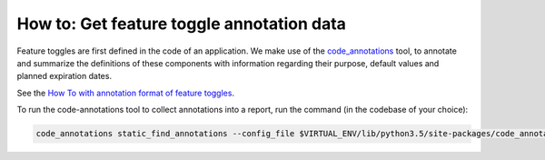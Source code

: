 .. _get_toggle_annotations:

How to: Get feature toggle annotation data
==========================================

Feature toggles are first defined in the code of an application. We make use of the `code_annotations`_ tool, to annotate and summarize the definitions of these components with information regarding their purpose, default values and planned expiration dates.

See the `How To with annotation format of feature toggles <https://edx-toggles.readthedocs.io/en/latest/how_to/documenting_new_feature_toggles.html>`__.

To run the code-annotations tool to collect annotations into a report, run the command (in the codebase of your choice):

.. code:: bash

    code_annotations static_find_annotations --config_file $VIRTUAL_ENV/lib/python3.5/site-packages/code_annotations/config_and_tools/config/feature_toggle_annotations.yaml

.. _code_annotations: https://www.github.com/edx/code-annotations
